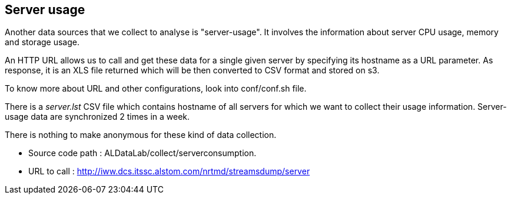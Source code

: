 <<<
== Server usage

Another data sources that we collect to analyse is "server-usage".
It involves the information about server CPU usage, memory and storage usage.


An HTTP URL allows us to call and get these data for a single given server by specifying its hostname as a URL parameter.
As response, it is an XLS file returned which will be then converted to CSV format and stored on s3.


To know more about URL and other configurations, look into conf/conf.sh file.


There is a _server.lst_ CSV file which contains hostname of all servers for which we want to collect their usage information.
Server-usage data are synchronized 2 times in a week.


There is nothing to make anonymous for these kind of data collection.


* Source code path : ALDataLab/collect/serverconsumption.
* URL to call : http://iww.dcs.itssc.alstom.com/nrtmd/streamsdump/server


